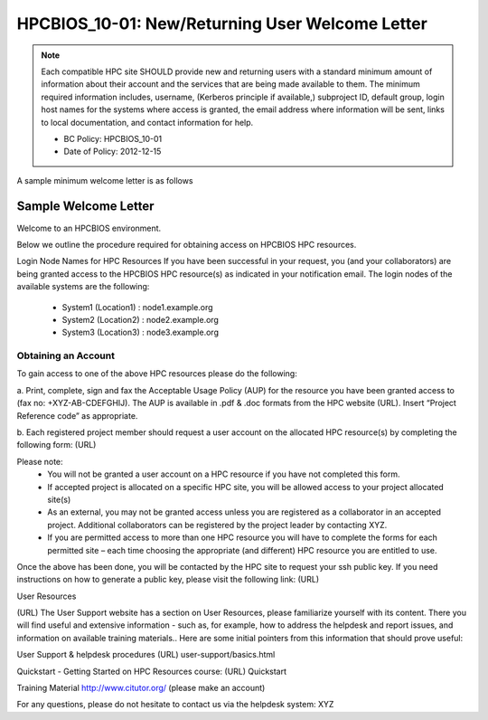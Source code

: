 .. _HPCBIOS_10-01:

HPCBIOS_10-01: New/Returning User Welcome Letter
================================================

.. note::
  Each compatible HPC site SHOULD provide new and returning users
  with a standard minimum amount of information about their account
  and the services that are being made available to them.
  The minimum required information includes, username, (Kerberos principle
  if available,) subproject ID, default group, login host names for the
  systems where access is granted, the email address where information
  will be sent, links to local documentation, and contact information for help.

  * BC Policy: HPCBIOS_10-01
  * Date of Policy: 2012-12-15

A sample minimum welcome letter is as follows


Sample Welcome Letter
---------------------

Welcome to an HPCBIOS environment.

Below we outline the procedure required for obtaining access on HPCBIOS HPC resources. 

Login Node Names for HPC Resources
If you have been successful in your request, you (and your collaborators) are being granted access
to the HPCBIOS HPC resource(s) as indicated in your notification email.
The login nodes of the available systems are the following:

  * System1 (Location1) : node1.example.org
  * System2 (Location2) : node2.example.org
  * System3 (Location3) : node3.example.org

Obtaining an Account
^^^^^^^^^^^^^^^^^^^^

To gain access to one of the above HPC resources please do the following:

a. Print, complete, sign and fax the Acceptable Usage Policy (AUP) for the resource you have been granted access to (fax no: +XYZ-AB-CDEFGHIJ).
The AUP is available in .pdf & .doc formats from the HPC website (URL).
Insert “Project Reference code” as appropriate.

b. Each registered project member should request a user account on the allocated HPC resource(s) by completing the following form:
(URL)


Please note:
  * You will not be granted a user account on a HPC resource if you have not completed this form.
  * If accepted project is allocated on a specific HPC site, you will be allowed access to your project allocated site(s)
  * As an external, you may not be granted access unless you are registered as a collaborator in an accepted project. Additional collaborators can be registered by the project leader by contacting XYZ.
  * If you are permitted access to more than one HPC resource you will have to complete the forms for each permitted site – each time choosing the appropriate (and different) HPC resource you are entitled to use. 

Once the above has been done, you will be contacted by the HPC site to request your ssh public key.
If you need instructions on how to generate a public key, please visit the following link:
(URL)

User Resources

(URL)
The User Support website has a section on User Resources, please familiarize yourself with its content.
There you will find useful and extensive information - such as, for example, how to address the helpdesk and report issues, and information on available training materials.. Here are some initial pointers from this information that should prove useful:

User Support & helpdesk procedures
(URL) user-support/basics.html

Quickstart - Getting Started on HPC Resources course:
(URL) Quickstart

Training Material
http://www.citutor.org/ (please make an account)

For any questions, please do not hesitate to contact us via the helpdesk system: XYZ

